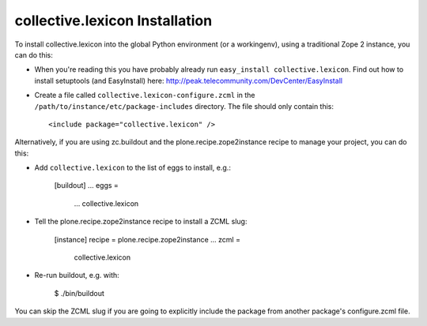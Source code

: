 collective.lexicon Installation
-------------------------------

To install collective.lexicon into the global Python environment (or a workingenv),
using a traditional Zope 2 instance, you can do this:

* When you're reading this you have probably already run 
  ``easy_install collective.lexicon``. Find out how to install setuptools
  (and EasyInstall) here:
  http://peak.telecommunity.com/DevCenter/EasyInstall

* Create a file called ``collective.lexicon-configure.zcml`` in the
  ``/path/to/instance/etc/package-includes`` directory.  The file
  should only contain this::

    <include package="collective.lexicon" />


Alternatively, if you are using zc.buildout and the plone.recipe.zope2instance
recipe to manage your project, you can do this:

* Add ``collective.lexicon`` to the list of eggs to install, e.g.:

    [buildout]
    ...
    eggs =
        ...
        collective.lexicon
       
* Tell the plone.recipe.zope2instance recipe to install a ZCML slug:

    [instance]
    recipe = plone.recipe.zope2instance
    ...
    zcml =
        collective.lexicon
      
* Re-run buildout, e.g. with:

    $ ./bin/buildout
        
You can skip the ZCML slug if you are going to explicitly include the package
from another package's configure.zcml file.
